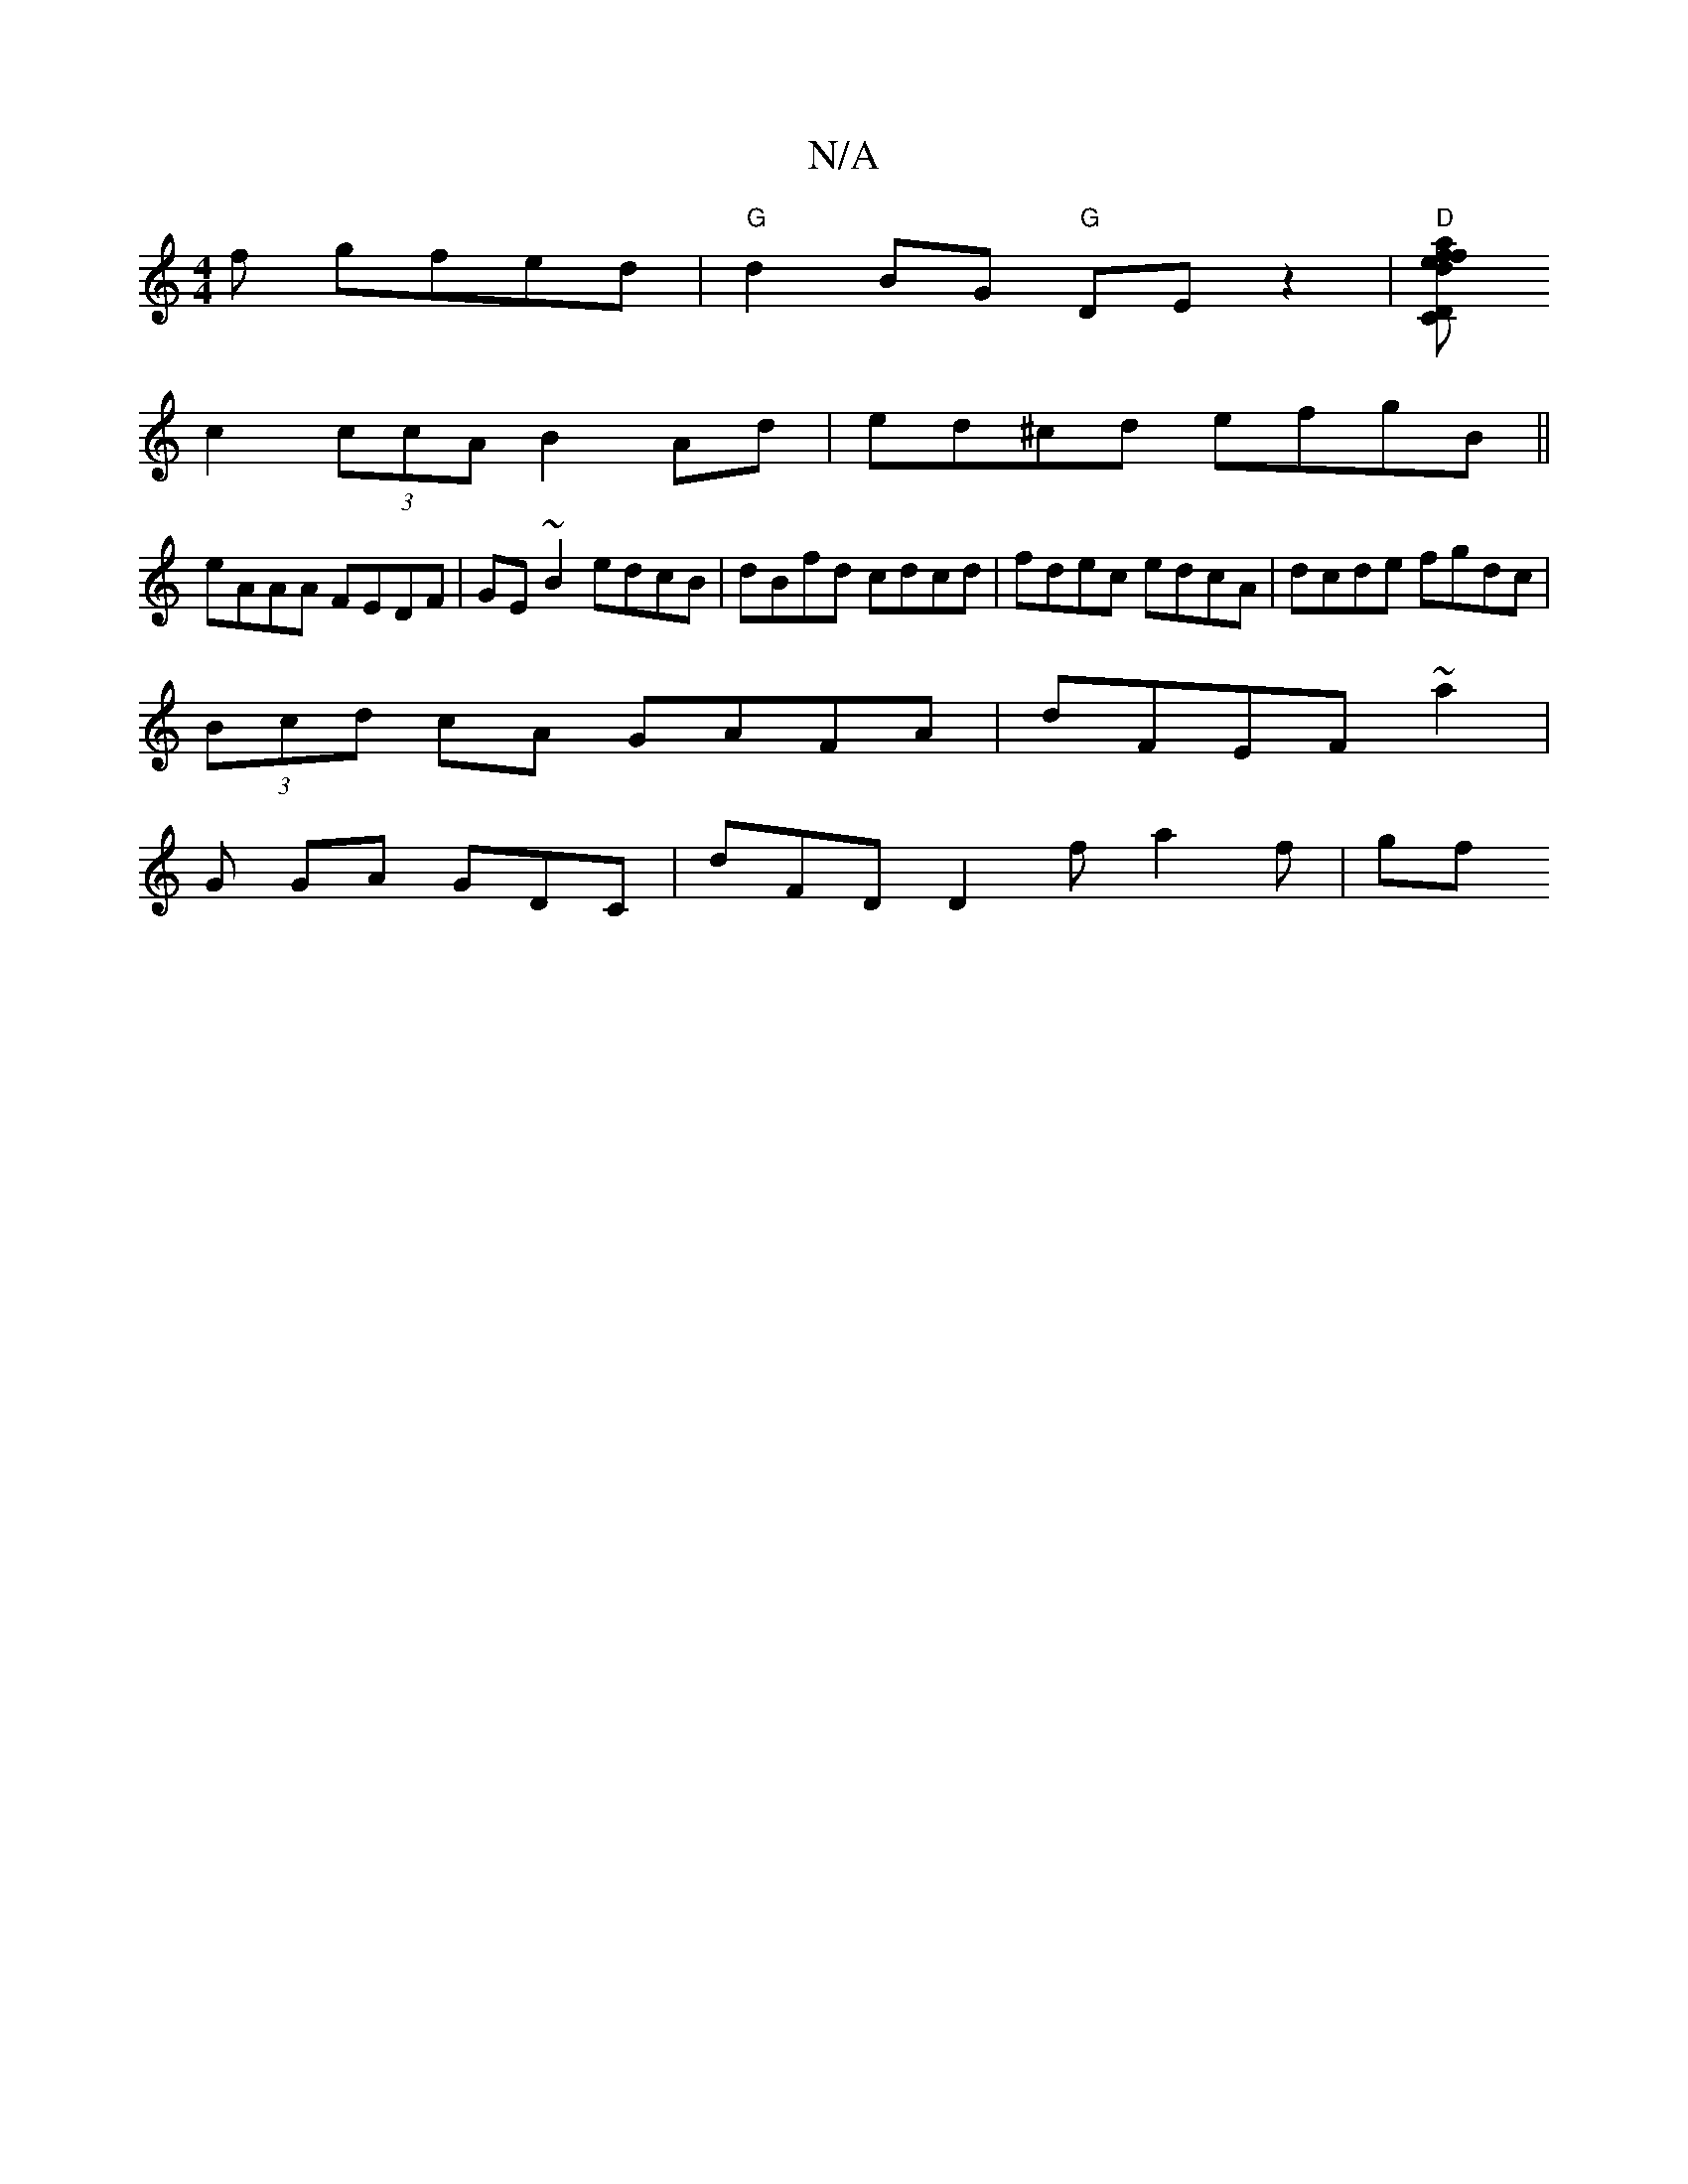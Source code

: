 X:1
T:N/A
M:4/4
R:N/A
K:Cmajor
f gfed|"G" d2 BG "G"DEz2|"D" [fafed"CD"F4 g2 | a>^g f2 df |
c2 (3ccA B2 Ad|ed^cd efgB||
eAAA FEDF | GE~B2 edcB | dBfd cdcd | fdec edcA | dcde fgdc |
(3Bcd cA GAFA|dFEF ~a2 |
G GA GDC | dFD D2 f a2f|gf